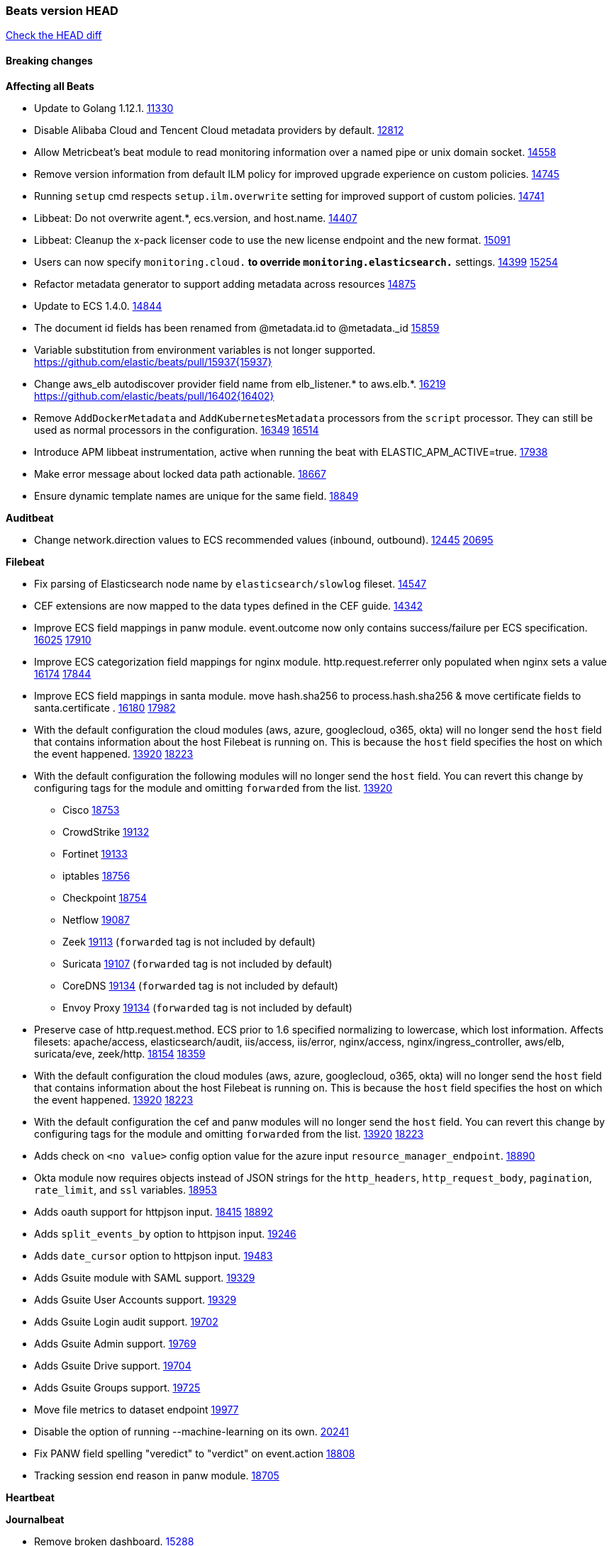 // Use these for links to issue and pulls. Note issues and pulls redirect one to
// each other on Github, so don't worry too much on using the right prefix.
:issue: https://github.com/elastic/beats/issues/
:pull: https://github.com/elastic/beats/pull/

=== Beats version HEAD
https://github.com/elastic/beats/compare/v7.0.0-alpha2...master[Check the HEAD diff]

==== Breaking changes

*Affecting all Beats*

- Update to Golang 1.12.1. {pull}11330[11330]
- Disable Alibaba Cloud and Tencent Cloud metadata providers by default. {pull}13812[12812]
- Allow Metricbeat's beat module to read monitoring information over a named pipe or unix domain socket. {pull}14558[14558]
- Remove version information from default ILM policy for improved upgrade experience on custom policies. {pull}14745[14745]
- Running `setup` cmd respects `setup.ilm.overwrite` setting for improved support of custom policies. {pull}14741[14741]
- Libbeat: Do not overwrite agent.*, ecs.version, and host.name. {pull}14407[14407]
- Libbeat: Cleanup the x-pack licenser code to use the new license endpoint and the new format. {pull}15091[15091]
- Users can now specify `monitoring.cloud.*` to override `monitoring.elasticsearch.*` settings. {issue}14399[14399] {pull}15254[15254]
- Refactor metadata generator to support adding metadata across resources {pull}14875[14875]
- Update to ECS 1.4.0. {pull}14844[14844]
- The document id fields has been renamed from @metadata.id to @metadata._id {pull}15859[15859]
- Variable substitution from environment variables is not longer supported. {pull}15937{15937}
- Change aws_elb autodiscover provider field name from elb_listener.* to aws.elb.*. {issue}16219[16219] {pull}16402{16402}
- Remove `AddDockerMetadata` and `AddKubernetesMetadata` processors from the `script` processor. They can still be used as normal processors in the configuration. {issue}16349[16349] {pull}16514[16514]
- Introduce APM libbeat instrumentation, active when running the beat with ELASTIC_APM_ACTIVE=true. {pull}17938[17938]
- Make error message about locked data path actionable. {pull}18667[18667]
- Ensure dynamic template names are unique for the same field. {pull}18849[18849]

*Auditbeat*

- Change network.direction values to ECS recommended values (inbound, outbound). {issue}12445[12445] {pull}20695[20695]

*Filebeat*

- Fix parsing of Elasticsearch node name by `elasticsearch/slowlog` fileset. {pull}14547[14547]
- CEF extensions are now mapped to the data types defined in the CEF guide. {pull}14342[14342]
- Improve ECS field mappings in panw module.  event.outcome now only contains success/failure per ECS specification. {issue}16025[16025] {pull}17910[17910]
- Improve ECS categorization field mappings for nginx module. http.request.referrer only populated when nginx sets a value {issue}16174[16174] {pull}17844[17844]
- Improve ECS field mappings in santa module. move hash.sha256 to process.hash.sha256 & move certificate fields to santa.certificate . {issue}16180[16180] {pull}17982[17982]
- With the default configuration the cloud modules (aws, azure, googlecloud, o365, okta)
  will no longer send the `host` field that contains information about the host Filebeat is
  running on. This is because the `host` field specifies the host on which the event
  happened. {issue}13920[13920] {pull}18223[18223]
- With the default configuration the following modules will no longer send the `host`
  field. You can revert this change by configuring tags for the module and omitting
  `forwarded` from the list. {issue}13920[13920]
* Cisco {pull}18753[18753]
* CrowdStrike {pull}19132[19132]
* Fortinet {pull}19133[19133]
* iptables {pull}18756[18756]
* Checkpoint {pull}18754[18754]
* Netflow {pull}19087[19087]
* Zeek {pull}19113[19113] (`forwarded` tag is not included by default)
* Suricata {pull}19107[19107] (`forwarded` tag is not included by default)
* CoreDNS {pull}19134[19134] (`forwarded` tag is not included by default)
* Envoy Proxy {pull}19134[19134] (`forwarded` tag is not included by default)
- Preserve case of http.request.method.  ECS prior to 1.6 specified normalizing to lowercase, which lost information. Affects filesets: apache/access, elasticsearch/audit, iis/access, iis/error, nginx/access, nginx/ingress_controller, aws/elb, suricata/eve, zeek/http. {issue}18154[18154] {pull}18359[18359]
- With the default configuration the cloud modules (aws, azure, googlecloud, o365, okta)
will no longer send the `host` field that contains information about the host Filebeat is
running on. This is because the `host` field specifies the host on which the event
happened. {issue}13920[13920] {pull}18223[18223]
- With the default configuration the cef and panw modules will no longer send the `host`
field. You can revert this change by configuring tags for the module and omitting
`forwarded` from the list. {issue}13920[13920] {pull}18223[18223]
- Adds check on `<no value>` config option value for the azure input `resource_manager_endpoint`. {pull}18890[18890]
- Okta module now requires objects instead of JSON strings for the `http_headers`, `http_request_body`, `pagination`, `rate_limit`, and `ssl` variables. {pull}18953[18953]
- Adds oauth support for httpjson input. {issue}18415[18415] {pull}18892[18892]
- Adds `split_events_by` option to httpjson input. {pull}19246[19246]
- Adds `date_cursor` option to httpjson input. {pull}19483[19483]
- Adds Gsuite module with SAML support. {pull}19329[19329]
- Adds Gsuite User Accounts support. {pull}19329[19329]
- Adds Gsuite Login audit support. {pull}19702[19702]
- Adds Gsuite Admin support. {pull}19769[19769]
- Adds Gsuite Drive support. {pull}19704[19704]
- Adds Gsuite Groups support. {pull}19725[19725]
- Move file metrics to dataset endpoint {pull}19977[19977]
- Disable the option of running --machine-learning on its own. {pull}20241[20241]
- Fix PANW field spelling "veredict" to "verdict" on event.action {pull}18808[18808]
- Tracking session end reason in panw module. {pull}18705[18705]

*Heartbeat*


*Journalbeat*

- Remove broken dashboard. {pull}15288[15288]
- Improve parsing of syslog.pid in journalbeat to strip the username when present {pull}16116[16116]


*Metricbeat*

- Add new dashboard for VSphere host cluster and virtual machine {pull}14135[14135]
- kubernetes.container.cpu.limit.cores and kubernetes.container.cpu.requests.cores are now floats. {issue}11975[11975]
- Update cloudwatch metricset mapping for both metrics and dimensions. {pull}15245[15245]
- Make use of secure port when accessing Kubelet API {pull}16063[16063]
- Move service config under metrics and simplify metric types. {pull}18691[18691]
- Fix ECS compliance of user.id field in system/users  metricset {pull}19019[19019]
- Rename googlecloud stackdriver metricset to metrics. {pull}19718[19718]

*Packetbeat*

- TLS: Fields have been changed to adapt to ECS. {pull}15497[15497]
- TLS: The behavior of send_certificates and include_raw_certificates options has changed. {pull}15497[15497]
- Added redact_headers configuration option, to allow HTTP request headers to be redacted whilst keeping the header field included in the beat. {pull}15353[15353]
- Add dns.question.subdomain and dns.question.top_level_domain fields. {pull}14578[14578]

*Winlogbeat*

- Add support to Sysmon file delete events (event ID 23). {issue}18094[18094]
- Improve ECS field mappings in Sysmon module. `related.hash`, `related.ip`, and `related.user` are now populated. {issue}18364[18364]
- Improve ECS field mappings in Sysmon module. Hashes are now also populated to the corresponding `process.hash`, `process.pe.imphash`, `file.hash`, or `file.pe.imphash`. {issue}18364[18364]
- Improve ECS field mappings in Sysmon module. `file.name`, `file.directory`, and `file.extension` are now populated. {issue}18364[18364]
- Improve ECS field mappings in Sysmon module. `rule.name` is populated for all events when present. {issue}18364[18364]
- Add Powershell module. Support for event ID's: `400`, `403`, `600`, `800`, `4103`, `4014`, `4105`, `4106`. {issue}16262[16262] {pull}18526[18526]
- Fix Powershell processing of downgraded engine events. {pull}18966[18966]
- Fix unprefixed fields in `fields.yml` for Powershell module {issue}18984[18984]

*Functionbeat*


==== Bugfixes

*Affecting all Beats*

- Fix a race condition with the Kafka pipeline client, it is possible that `Close()` get called before `Connect()` . {issue}11945[11945]
- Allow users to configure only `cluster_uuid` setting under `monitoring` namespace. {pull}14338[14338]
- Fix spooling to disk blocking infinitely if the lock file can not be acquired. {pull}15338[15338]
- Update replicaset group to apps/v1 {pull}15854[15802]
- Fix `metricbeat test output` with an ipv6 ES host in the output.hosts. {pull}15368[15368]
- Fix `convert` processor conversion of string to integer with leading zeros. {issue}15513[15513] {pull}15557[15557]
- Fix Kubernetes autodiscovery provider to correctly handle pod states and avoid missing event data {pull}17223[17223]
- Fix `add_cloud_metadata` to better support modifying sub-fields with other processors. {pull}13808[13808]
- Fix panic in the Logstash output when trying to send events to closed connection. {pull}15568[15568]
- Fix missing output in dockerlogbeat {pull}15719[15719]
- Fix logging target settings being ignored when Beats are started via systemd or docker. {issue}12024[12024] {pull}15422[15442]
- Do not load dashboards where not available. {pull}15802[15802]
- Fix issue where default go logger is not discarded when either * or stdout is selected. {issue}10251[10251] {pull}15708[15708]
- Fix issue where TLS settings would be ignored when a forward proxy was in use. {pull}15516{15516}
- Remove superfluous use of number_of_routing_shards setting from the default template. {pull}16038[16038]
- Fix index names for indexing not always guaranteed to be lower case. {pull}16081[16081]
- Upgrade go-ucfg to latest v0.8.1. {pull}15937{15937}
- Fix loading processors from annotation hints. {pull}16348[16348]
- Fix an issue that could cause redundant configuration reloads. {pull}16440[16440]
- Fix k8s pods labels broken schema. {pull}16480[16480]
- Fix k8s pods annotations broken schema. {pull}16554[16554]
- Upgrade go-ucfg to latest v0.8.3. {pull}16450{16450}
- Add `ssl.ca_sha256` option to the supported TLS option, this allow to check that a specific certificate is used as part of the verified chain. {issue}15717[15717]
- Fix `NewContainerMetadataEnricher` to use default config for kubernetes module. {pull}16857[16857]
- Improve some logging messages for add_kubernetes_metadata processor {pull}16866{16866}
- Fix k8s metadata issue regarding node labels not shown up on root level of metadata. {pull}16834[16834]
- Fail to start if httpprof is used and it cannot be initialized. {pull}17028[17028]
- Fix concurrency issues in convert processor when used in the global context. {pull}17032[17032]
- Fix bug with `monitoring.cluster_uuid` setting not always being exposed via GET /state Beats API. {issue}16732[16732] {pull}17420[17420]
- Fix building on FreeBSD by removing build flags from `add_cloudfoundry_metadata` processor. {pull}17486[17486]
- Do not rotate log files on startup when interval is configured and rotateonstartup is disabled. {pull}17613[17613]
- Fix `setup.dashboards.index` setting not working. {pull}17749[17749]
- Fix goroutine leak and Elasticsearch output file descriptor leak when output reloading is in use. {issue}10491[10491] {pull}17381[17381]
- Fix Elasticsearch license endpoint URL referenced in error message. {issue}17880[17880] {pull}18030[18030]
- Fix panic when assigning a key to a `nil` value in an event. {pull}18143[18143]
- Change `decode_json_fields` processor, to merge parsed json objects with existing objects in the event instead of fully replacing them. {pull}17958[17958]
- Gives monitoring reporter hosts, if configured, total precedence over corresponding output hosts. {issue}17937[17937] {pull}17991[17991]
- [Autodiscover] Check if runner is already running before starting again. {pull}18564[18564]
- Fix `keystore add` hanging under Windows. {issue}18649[18649] {pull}18654[18654]
- Fix regression in `add_kubernetes_metadata`, so configured `indexers` and `matchers` are used if defaults are not disabled. {issue}18481[18481] {pull}18818[18818]
- Fix potential race condition in fingerprint processor. {pull}18738[18738]
- Add better handling for Kubernetes Update and Delete watcher events. {pull}18882[18882]
- Fix the `translate_sid` processor's handling of unconfigured target fields. {issue}18990[18990] {pull}18991[18991]
- Fixed a service restart failure under Windows. {issue}18914[18914] {pull}18916[18916]
- The `monitoring.elasticsearch.api_key` value is correctly base64-encoded before being sent to the monitoring Elasticsearch cluster. {issue}18939[18939] {pull}18945[18945]
- Fix kafka topic setting not allowing upper case characters. {pull}18854[18854] {issue}18640[18640]
- Fix redis key setting not allowing upper case characters. {pull}18854[18854] {issue}18640[18640]
- Fix config reload metrics (`libbeat.config.module.start/stops/running`). {pull}19168[19168]
- Fix metrics hints builder to avoid wrong container metadata usage when port is not exposed {pull}18979[18979]
- Server-side TLS config now validates certificate and key are both specified {pull}19584[19584]
- Fix terminating pod autodiscover issue. {pull}20084[20084]
- Fix seccomp policy for calls to `chmod` and `chown`. {pull}20054[20054]
- Remove unnecessary restarts of metricsets while using Node autodiscover {pull}19974[19974]
- Output errors when Kibana index pattern setup fails. {pull}20121[20121]
- Fix issue in autodiscover that kept inputs stopped after config updates. {pull}20305[20305]
- Add service resource in k8s cluster role. {pull}20546[20546]
- [Metricbeat][Kubernetes] Change cluster_ip field from ip to keyword. {pull}20571[20571]

*Auditbeat*

- system/socket: Fixed compatibility issue with kernel 5.x. {pull}15771[15771]
- system/package: Fix parsing of Installed-Size field of DEB packages. {issue}16661[16661] {pull}17188[17188]
- system module: Fix panic during initialisation when /proc/stat can't be read. {pull}17569[17569]
- system/package: Fix an error that can occur while trying to persist package metadata. {issue}18536[18536] {pull}18887[18887]
- system/socket: Fix dataset using 100% CPU and becoming unresponsive in some scenarios. {pull}19033[19033] {pull}19764[19764]
- system/socket: Fixed tracking of long-running connections. {pull}19033[19033]
- system/package: Fix librpm loading on Fedora 31/32. {pull}NNNN[NNNN]
- auditd: Fix spelling of anomaly in `event.category`.
- auditd: Fix typo in `event.action` of `removed-user-role-from`. {pull}19300[19300]
- auditd: Fix typo in `event.action` of `used-suspicious-link`. {pull}19300[19300]
- system/socket: Fix kprobe grouping to allow running more than one instance. {pull}20325[20325]

*Filebeat*

- cisco/asa fileset: Fix parsing of 302021 message code. {pull}14519[14519]
- Fix filebeat azure dashboards, event category should be `Alert`. {pull}14668[14668]
- Fix a problem in Filebeat input httpjson where interval is not used as time.Duration. {pull}14728[14728]
- Fix SSL config in input.yml for Filebeat httpjson input in the MISP module. {pull}14767[14767]
- Check content-type when creating new reader in s3 input. {pull}15252[15252] {issue}15225[15225]
- Fix session reset detection and a crash in Netflow input. {pull}14904[14904]
- Handle errors in handleS3Objects function and add more debug messages for s3 input. {pull}15545[15545]
- netflow: Allow for options templates without scope fields. {pull}15449[15449]
- netflow: Fix bytes/packets counters on some devices (NSEL and Netstream). {pull}15449[15449]
- netflow: Fix compatibility with some Cisco devices by changing the field `class_id` from short to long. {pull}15449[15449]
- Fixed dashboard for Cisco ASA Firewall. {issue}15420[15420] {pull}15553[15553]
- Fix mapping of fortinet.firewall.mem as integer. {pull}19335[19335]
- Ensure all zeek timestamps include millisecond precision. {issue}14599[14599] {pull}16766[16766]
- Fix s3 input hanging with GetObjectRequest API call by adding context_timeout config. {issue}15502[15502] {pull}15590[15590]
- Add shared_credential_file to cloudtrail config {issue}15652[15652] {pull}15656[15656]
- Fix typos in zeek notice fileset config file. {issue}15764[15764] {pull}15765[15765]
- Fix mapping error when zeek weird logs do not contain IP addresses. {pull}15906[15906]
- Prevent Elasticsearch from spewing log warnings about redundant wildcards when setting up ingest pipelines for the `elasticsearch` module. {issue}15840[15840] {pull}15900[15900]
- Fix mapping error for cloudtrail additionalEventData field {pull}16088[16088]
- Fix a connection error in httpjson input. {pull}16123[16123]
- Improve `elasticsearch/audit` fileset to handle timestamps correctly. {pull}15942[15942]
- Fix s3 input with cloudtrail fileset reading json file. {issue}16374[16374] {pull}16441[16441]
- Rewrite azure filebeat dashboards, due to changes in kibana. {pull}16466[16466]
- Adding the var definitions in azure manifest files, fix for errors when executing command setup. {issue}16270[16270] {pull}16468[16468]
- Fix merging of fileset inputs to replace paths and append processors. {pull}16450{16450}
- Add queue_url definition in manifest file for aws module. {pull}16640{16640}
- Fix issue where autodiscover hints default configuration was not being copied. {pull}16987[16987]
- Fix Elasticsearch `_id` field set by S3 and Google Pub/Sub inputs. {pull}17026[17026]
- Fixed various Cisco FTD parsing issues. {issue}16863[16863] {pull}16889[16889]
- Fix default index pattern in IBM MQ filebeat dashboard. {pull}17146[17146]
- Fix `elasticsearch.gc` fileset to not collect _all_ logs when Elasticsearch is running in Docker. {issue}13164[13164] {issue}16583[16583] {pull}17164[17164]
- Fixed a mapping exception when ingesting CEF logs that used the spriv or dpriv extensions. {issue}17216[17216] {pull}17220[17220]
- Fixed a mapping exception when ingesting Logstash plain logs (7.4+) with pipeline ids containing non alphanumeric chars. {issue}17242[17242] {pull}17243[17243]
- Fixed MySQL slowlog module causing "regular expression has redundant nested repeat operator" warning in Elasticsearch. {issue}17086[17086] {pull}17156[17156]
- Fix `elasticsearch.audit` data ingest pipeline to be more forgiving with date formats found in Elasticsearch audit logs. {pull}17406[17406]
- CEF: Fixed decoding errors caused by trailing spaces in messages. {pull}17253[17253]
- Fixed activemq module causing "regular expression has redundant nested repeat operator" warning in Elasticsearch. {pull}17428[17428]
- Fix issue 17734 to retry on rate-limit error in the Filebeat httpjson input. {issue}17734[17734] {pull}17735[17735]
- Remove migrationVersion map 7.7.0 reference from Kibana dashboard file to fix backward compatibility issues. {pull}17425[17425]
- Fixed `cloudfoundry.access` to have the correct `cloudfoundry.app.id` contents. {pull}17847[17847]
- Fixing `ingress_controller.` fields to be of type keyword instead of text. {issue}17834[17834]
- Fixed typo in log message. {pull}17897[17897]
- Unescape file name from SQS message. {pull}18370[18370]
- Improve cisco asa and ftd pipelines' failure handler to avoid mapping temporary fields. {issue}18391[18391] {pull}18392[18392]
- Fix source.address not being set for nginx ingress_controller {pull}18511[18511]
- Fix PANW module wrong mappings for bytes and packets counters. {issue}18522[18522] {pull}18525[18525]
- Fix `googlecloud.audit` pipeline to only take in fields that are explicitly defined by the dataset. {issue}18465[18465] {pull}18472[18472]
- Fix a rate limit related issue in httpjson input for Okta module. {issue}18530[18530] {pull}18534[18534]
- Fixed ingestion of some Cisco ASA and FTD messages when a hostname was used instead of an IP for NAT fields. {issue}14034[14034] {pull}18376[18376]
- Fix `o365.audit` failing to ingest events when ip address is surrounded by square brackets. {issue}18587[18587] {pull}18591[18591]
- Fix Kubernetes Watcher goroutine leaks when input config is invalid and `input.reload` is enabled. {issue}18629[18629] {pull}18630[18630]
- Fix `o365` module ignoring `var.api` settings. {pull}18948[18948]
- Okta module now sets the Elasticsearch `_id` field to the Okta UUID value contained in each system log to minimize the possibility of duplicating events. {pull}18953[18953]
- Fix `netflow` module to support 7 bytepad for IPFIX template. {issue}18098[18098]
- Fix improper nesting of session_issuer object in aws cloudtrail fileset. {issue}18894[18894] {pull}18915[18915]
- Fix Cisco ASA ASA 3020** and 106023 messages {pull}17964[17964]
- Fix date and timestamp formats for fortigate module {pull}19316[19316]
- Add missing `default_field: false` to aws filesets fields.yml. {pull}19568[19568]
- Fix tls mapping in suricata module {issue}19492[19492] {pull}19494[19494]
- Fix memory leak in tcp and unix input sources. {pull}19459[19459]
- Fix Cisco ASA dissect pattern for 313008 & 313009 messages. {pull}19149[19149]
- Update container name for the azure filesets. {pull}19899[19899]
- Fix bug with empty filter values in system/service {pull}19812[19812]
- Fix S3 input to trim delimiter /n from each log line. {pull}19972[19972]
- Fix auditd module syscall table for ppc64 and ppc64le. {pull}20052[20052]
- Fix Filebeat OOMs on very long lines {issue}19500[19500], {pull}19552[19552]
- Fix s3 input parsing json file without expand_event_list_from_field. {issue}19902[19902] {pull}19962[19962]
- Ignore missing in Zeek module when dropping unecessary fields. {pull}19984[19984]
- Fix s3 input parsing json file without expand_event_list_from_field. {issue}19902[19902] {pull}19962[19962] {pull}20370[20370]
- Fix millisecond timestamp normalization issues in CrowdStrike module {issue}20035[20035], {pull}20138[20138]
- Fix support for message code 106100 in Cisco ASA and FTD. {issue}19350[19350] {pull}20245[20245]
- Fix event.outcome logic for azure/siginlogs fileset {pull}20254[20254]
- Fix `fortinet` setting `event.timezone` to the system one when no `tz` field present {pull}20273[20273]
- Fix `okta` geoip lookup in pipeline for `destination.ip` {pull}20454[20454]
- Fix mapping exception in the `googlecloud/audit` dataset pipeline. {issue}18465[18465] {pull}20465[20465]
- Fix `cisco` asa and ftd parsing of messages 106102 and 106103. {pull}20469[20469]
- Improve validation checks for Azure configuration {issue}20369[20369] {pull}20389[20389]
- Fix event.kind for system/syslog pipeline {issue}20365[20365] {pull}20390[20390]

*Heartbeat*

- Fix recording of SSL cert metadata for Expired/Unvalidated x509 certs. {pull}13687[13687]
- Fixed excessive memory usage introduced in 7.5 due to over-allocating memory for HTTP checks. {pull}15639[15639]
- Fixed scheduler shutdown issues which would in rare situations cause a panic due to semaphore misuse. {pull}16397[16397]
- Fixed TCP TLS checks to properly validate hostnames, this broke in 7.x and only worked for IP SANs. {pull}17549[17549]
- Add support for new `service_name` option to all monitors. {pull}19932[19932].
- Stop rescheduling tasks of stopped monitors. {pull}20570[20570]

*Journalbeat*


*Metricbeat*

- Fix checking tagsFilter using length in cloudwatch metricset. {pull}14525[14525]
- Fixed bug with `elasticsearch/cluster_stats` metricset not recording license expiration date correctly. {issue}14541[14541] {pull}14591[14591]
- Log bulk failures from bulk API requests to monitoring cluster. {issue}14303[14303] {pull}14356[14356]
- Fix regular expression to detect instance name in perfmon metricset. {issue}14273[14273] {pull}14666[14666]
- Fixed bug with `elasticsearch/cluster_stats` metricset not recording license ID in the correct field. {pull}14592[14592]
- Fix `docker.container.size` fields values {issue}14979[14979] {pull}15224[15224]
- Make `kibana` module more resilient to Kibana unavailability. {issue}15258[15258] {pull}15270[15270]
- Fix panic exception with some unicode strings in perfmon metricset. {issue}15264[15264]
- Make `logstash` module more resilient to Logstash unavailability. {issue}15276[15276] {pull}15306[15306]
- Add username/password in Metricbeat autodiscover hints {pull}15349[15349]
- Fix CPU count in docker/cpu in cases where no `online_cpus` are reported {pull}15070[15070]
- Add dedot for tags in ec2 metricset and cloudwatch metricset. {issue}15843[15843] {pull}15844[15844]
- Use RFC3339 format for timestamps collected using the SQL module. {pull}15847[15847]
- Change lookup_fields from metricset.host to service.address {pull}15883[15883]
- Avoid parsing errors returned from prometheus endpoints. {pull}15712[15712]
- Add dedot for cloudwatch metric name. {issue}15916[15916] {pull}15917[15917]
- Fixed issue `logstash-xpack` module suddenly ceasing to monitor Logstash. {issue}15974[15974] {pull}16044[16044]
- Fix skipping protocol scheme by light modules. {pull}16205[pull]
- Made `logstash-xpack` module once again have parity with internally-collected Logstash monitoring data. {pull}16198[16198]
- Change sqs metricset to use average as statistic method. {pull}16438[16438]
- Revert changes in `docker` module: add size flag to docker.container. {pull}16600[16600]
- Fix diskio issue for windows 32 bit on disk_performance struct alignment. {issue}16680[16680]
- Fix detection and logging of some error cases with light modules. {pull}14706[14706]
- Add dashboard for `redisenterprise` module. {pull}16752[16752]
- Convert increments of 100 nanoseconds/ticks to milliseconds for WriteTime and ReadTime in diskio metricset (Windows) for consistency. {issue}14233[14233]
- Dynamically choose a method for the system/service metricset to support older linux distros. {pull}16902[16902]
- Use max in k8s apiserver dashboard aggregations. {pull}17018[17018]
- Reduce memory usage in `elasticsearch/index` metricset. {issue}16503[16503] {pull}16538[16538]
- Check if CCR feature is available on Elasticsearch cluster before attempting to call CCR APIs from `elasticsearch/ccr` metricset. {issue}16511[16511] {pull}17073[17073]
- Use max in k8s overview dashboard aggregations. {pull}17015[17015]
- Fix Disk Used and Disk Usage visualizations in the Metricbeat System dashboards. {issue}12435[12435] {pull}17272[17272]
- Fix missing Accept header for Prometheus and OpenMetrics module. {issue}16870[16870] {pull}17291[17291]
- Fix issue in Jolokia module when mbean contains multiple quoted properties. {issue}17375[17375] {pull}17374[17374]
- Further revise check for bad data in docker/memory. {pull}17400[17400]
- Combine cloudwatch aggregated metrics into single event. {pull}17345[17345]
- Fix how we filter services by name in system/service {pull}17400[17400]
- Fix cloudwatch metricset missing tags collection. {issue}17419[17419] {pull}17424[17424]
- check if cpuOptions field is nil in DescribeInstances output in ec2 metricset. {pull}17418[17418]
- Fix aws.s3.bucket.name terms_field in s3 overview dashboard. {pull}17542[17542]
- Fix Unix socket path in memcached. {pull}17512[17512]
- Fix vsphere VM dashboard host aggregation visualizations. {pull}17555[17555]
- Fix azure storage dashboards. {pull}17590[17590]
- Metricbeat no longer needs to be started strictly after Logstash for `logstash-xpack` module to report correct data. {issue}17261[17261] {pull}17497[17497]
- Fix pubsub metricset to collect all GA stage metrics from gcp stackdriver. {issue}17154[17154] {pull}17600[17600]
- Add privileged option so as mb to access data dir in Openshift. {pull}17606[17606]
- Fix "ID" event generator of Google Cloud module {issue}17160[17160] {pull}17608[17608]
- Add privileged option for Auditbeat in Openshift {pull}17637[17637]
- Fix storage metricset to allow config without region/zone. {issue}17623[17623] {pull}17624[17624]
- Fix overflow on Prometheus rates when new buckets are added on the go. {pull}17753[17753]
- Add a switch to the driver definition on SQL module to use pretty names {pull}17378[17378]
- Remove specific win32 api errors from events in perfmon. {issue}18292[18292] {pull}18361[18361]
- Remove required for region/zone and make stackdriver a metricset in googlecloud. {issue}16785[16785] {pull}18398[18398]
- Fix application_pool metricset after pdh changes. {pull}18477[18477]
- Fix tags_filter for cloudwatch metricset in aws. {pull}18524[18524]
- Fix panic on `metricbeat test modules` when modules are configured in `metricbeat.modules`. {issue}18789[18789] {pull}18797[18797]
- Fix getting gcp compute instance metadata with partial zone/region in config. {pull}18757[18757]
- Add missing network.sent_packets_count metric into compute metricset in googlecloud module. {pull}18802[18802]
- Fix compute and pubsub dashboard for googlecloud module. {issue}18962[18962] {pull}18980[18980]
- Fix crash on vsphere module when Host information is not available. {issue}18996[18996] {pull}19078[19078]
- Fix incorrect usage of hints builder when exposed port is a substring of the hint {pull}19052[19052]
- Stop counterCache only when already started {pull}19103[19103]
- Remove dedot for tag values in aws module. {issue}19112[19112] {pull}19221[19221]
- Fix empty field name errors in the application pool metricset. {pull}19537[19537]
- Set tags correctly if the dimension value is ARN {issue}19111[19111] {pull}19433[19433]
- Fix bug incorrect parsing of float numbers as integers in Couchbase module {issue}18949[18949] {pull}19055[19055]
- Fix mapping of service start type in the service metricset, windows module. {pull}19551[19551]
- Fix config example in the perfmon configuration files. {pull}19539[19539]
- Add missing info about the rest of the azure metricsets in the documentation. {pull}19601[19601]
- Fix k8s scheduler compatibility issue. {pull}19699[19699]
- Fix SQL module mapping NULL values as string {pull}18955[18955] {issue}18898[18898
- Modify doc for app_insights metricset to contain example of config. {pull}20185[20185]
- Add required option for `metrics` in app_insights. {pull}20406[20406]
- Groups same timestamp metric values to one event in the app_insights metricset. {pull}20403[20403]
- Updates vm_compute metricset with more info on guest metrics. {pull}20448[20448]
- Fix resource tags in aws cloudwatch metricset {issue}20326[20326]  {pull}20385[20385]

*Packetbeat*

- Enable setting promiscuous mode automatically. {pull}11366[11366]
- Fix process monitoring when ipv6 is disabled under Linux. {issue}19941[19941] {pull}19945[19945]
- Add "network" to event.category {issue}20364[20364] {pull}20392[20392]

*Winlogbeat*

- Fix invalid IP addresses in DNS query results from Sysmon data. {issue}18432[18432] {pull}18436[18436]
- Fix `event.outcome` in the security module for non-English languages. {issue}20079[20079] {pull}20564[2056
- Fix duplicated field error when exporting index-pattern with migration.6_to_7.enabled. {issue}20521[20521] {pull}20540[20540]

*Functionbeat*

- Fix timeout option of GCP functions. {issue}16282[16282] {pull}16287[16287]

==== Added

*Affecting all Beats*

- Add a friendly log message when a request to docker has exceeded the deadline. {pull}15336[15336]
- Decouple Debug logging from fail_on_error logic for rename, copy, truncate processors {pull}12451[12451]
- Allow a beat to ship monitoring data directly to an Elasticsearch monitoring cluster. {pull}9260[9260]
- Updated go-seccomp-bpf library to v1.1.0 which updates syscall lists for Linux v5.0. {pull}11394[11394]
- add_host_metadata is no GA. {pull}13148[13148]
- Add `providers` setting to `add_cloud_metadata` processor. {pull}13812[13812]
- GA the `script` processor. {pull}14325[14325]
- Add `fingerprint` processor. {issue}11173[11173] {pull}14205[14205]
- Add support for API keys in Elasticsearch outputs. {pull}14324[14324]
- Ensure that init containers are no longer tailed after they stop {pull}14394[14394]
- Add consumer_lag in Kafka consumergroup metricset {pull}14822[14822]
- Make use of consumer_lag in Kafka dashboard {pull}14863[14863]
- Refactor kubernetes autodiscover to enable different resource based discovery {pull}14738[14738]
- Add `add_id` processor. {pull}14524[14524]
- Enable TLS 1.3 in all beats. {pull}12973[12973]
- Spooling to disk creates a lockfile on each platform. {pull}15338[15338]
- Fingerprint processor adds a new xxhash hashing algorithm {pull}15418[15418]
- Enable DEP (Data Execution Protection) for Windows packages. {pull}15149[15149]
- Add configuration for APM instrumentation and expose the tracer trough the Beat object. {pull}17938[17938]
- Add document_id setting to decode_json_fields processor. {pull}15859[15859]
- Include network information by default on add_host_metadata and add_observer_metadata. {issue}15347[15347] {pull}16077[16077]
- Add `aws_ec2` provider for autodiscover. {issue}12518[12518] {pull}14823[14823]
- Add monitoring variable `libbeat.config.scans` to distinguish scans of the configuration directory from actual reloads of its contents. {pull}16440[16440]
- Add support for multiple password in redis output. {issue}16058[16058] {pull}16206[16206]
- Add support for Histogram type in fields.yml {pull}16570[16570]
- Windows .exe files now have embedded file version info. {issue}15232[15232]t
- Remove experimental flag from `setup.template.append_fields` {pull}16576[16576]
- Add `add_cloudfoundry_metadata` processor to annotate events with Cloud Foundry application data. {pull}16621[16621]
- Add `translate_sid` processor on Windows for converting Windows security identifier (SID) values to names. {issue}7451[7451] {pull}16013[16013]
- Add support for kubernetes provider to recognize namespace level defaults {pull}16321[16321]
- Add capability of enrich `container.id` with process id in `add_process_metadata` processor {pull}15947[15947]
- Update RPM packages contained in Beat Docker images. {issue}17035[17035]
- Add Kerberos support to Kafka input and output. {pull}16781[16781]
- Update supported versions of `redis` output. {pull}17198[17198]
- Update documentation for system.process.memory fields to include clarification on Windows os's. {pull}17268[17268]
- Add optional regex based cid extractor to `add_kubernetes_metadata` processor. {pull}17360[17360]
- Add `replace` processor for replacing string values of fields. {pull}17342[17342]
- Add `urldecode` processor to for decoding URL-encoded fields. {pull}17505[17505]
- Add support for AWS IAM `role_arn` in credentials config. {pull}17658[17658] {issue}12464[12464]
- Add Kerberos support to Elasticsearch output. {pull}17927[17927]
- Add k8s keystore backend. {pull}18096[18096]
- Set `agent.name` to the hostname by default. {issue}16377[16377] {pull}18000[18000]
- Add keystore support for autodiscover static configurations. {pull]16306[16306]
- Add support for basic ECS logging. {pull}17974[17974]
- Add config example of how to skip the `add_host_metadata` processor when forwarding logs. {issue}13920[13920] {pull}18153[18153]
- When using the `decode_json_fields` processor, decoded fields are now deep-merged into existing event. {pull}17958[17958]
- Add backoff configuration options for the Kafka output. {issue}16777[16777] {pull}17808[17808]
- Add keystore support for autodiscover static configurations. {pull]16306[16306]
- Add Kerberos support to Elasticsearch output. {pull}17927[17927]
- Add support for fixed length extraction in `dissect` processor. {pull}17191[17191]
- Update RPM packages contained in Beat Docker images. {issue}17035[17035]
- Add TLS support to Kerberos authentication in Elasticsearch. {pull}18607[18607]
- Change ownership of files in docker images so they can be used in secured environments. {pull}12905[12905]
- Upgrade k8s.io/client-go and k8s keystore tests. {pull}18817[18817]
- Add support for multiple sets of hints on autodiscover {pull}18883[18883]
- Add a configurable delay between retries when an app metadata cannot be retrieved by `add_cloudfoundry_metadata`. {pull}19181[19181]
- Add data type conversion in `dissect` processor for converting string values to other basic data types. {pull}18683[18683]
- Add the `ignore_failure` configuration option to the dissect processor. {pull}19464[19464]
- Add the `overwrite_keys` configuration option to the dissect processor. {pull}19464[19464]
- Add support to trim captured values in the dissect processor. {pull}19464[19464]
- Added the `max_cached_sessions` option to the script processor. {pull}19562[19562]
- Add minimum cache TTL for successful DNS responses. {pull}18986[18986]
- Add support for DNS over TLS for the `dns` processor. {pull}19321[19321]
- Set index.max_docvalue_fields_search in index template to increase value to 200 fields. {issue}20215[20215]
- Add leader election for Kubernetes autodiscover. {pull}20281[20281]
- Add capability of enriching process metadata with contianer id also for non-privileged containers in `add_process_metadata` processor. {pull}19767[19767]
- Add replace_fields config option in add_host_metadata for replacing host fields. {pull}20490[20490] {issue}20464[20464]

*Auditbeat*

- Reference kubernetes manifests include configuration for auditd and enrichment with kubernetes metadata. {pull}17431[17431]
- Reference kubernetes manifests mount data directory from the host, so data persist between executions in the same node. {pull}17429[17429]
- Log to stderr when running using reference kubernetes manifests. {pull}17443[174443]
- Fix syscall kprobe arguments for 32-bit systems in socket module. {pull}17500[17500]
- Fix memory leak on when we miss socket close kprobe events. {pull}17500[17500]
- Add system module process dataset ECS categorization fields. {pull}18032[18032]
- Add system module user dataset ECS categorization fields. {pull}18035[18035]
- Add system module login dataset ECS categorization fields. {pull}18034[18034]
- Add system module package dataset ECS categorization fields. {pull}18033[18033]
- Add ECS categories for system module host dataset. {pull}18031[18031]
- Add system module socket dataset ECS categorization fields. {pull}18036[18036]
- Add file integrity module ECS categorization fields. {pull}18012[18012]
- Add `file.mime_type`, `file.extension`, and `file.drive_letter` for file integrity module. {pull}18012[18012]
- Add ECS categorization info for auditd module {pull}18596[18596]
- Add enrichment of auditd seccomp events with name of the architecture, syscall, and signal. {issue}14055[14055] {pull}19300[19300]

*Filebeat*

- Add dashboard for AWS ELB fileset. {pull}15804[15804]

- `container` and `docker` inputs now support reading of labels and env vars written by docker JSON file logging driver. {issue}8358[8358]
- Add `index` option to all inputs to directly set a per-input index value. {pull}14010[14010]
- Add new fileset googlecloud/audit for ingesting Google Cloud Audit logs. {pull}15200[15200]
- Add dashboards to the CEF module (ported from the Logstash ArcSight module). {pull}14342[14342]
- Add expand_event_list_from_field support in s3 input for reading json format AWS logs. {issue}15357[15357] {pull}15370[15370]
- Add azure-eventhub input which will use the azure eventhub go sdk. {issue}14092[14092] {pull}14882[14882]
- Expose more metrics of harvesters (e.g. `read_offset`, `start_time`). {pull}13395[13395]
- Include log.source.address for unparseable syslog messages. {issue}13268[13268] {pull}15453[15453]
- Release aws elb fileset as GA. {pull}15426[15426] {issue}15380[15380]
- Integrate the azure-eventhub with filebeat azure module (replace the kafka input). {pull}15480[15480]
- Release aws s3access fileset to GA. {pull}15431[15431] {issue}15430[15430]
- Add cloudtrail fileset to AWS module. {issue}14657[14657] {pull}15227[15227]
- New fileset googlecloud/firewall for ingesting Google Cloud Firewall logs. {pull}14553[14553]
- google-pubsub input: ACK pub/sub message when acknowledged by publisher. {issue}13346[13346] {pull}14715[14715]
- Remove Beta label from google-pubsub input. {issue}13346[13346] {pull}14715[14715]
- Set event.outcome field based on googlecloud audit log output. {pull}15731[15731]
- Add dashboard for AWS vpcflow fileset. {pull}16007[16007]
- Add ECS tls fields to zeek:smtp,rdp,ssl and aws:s3access,elb {issue}15757[15757] {pull}15935[15936]
- Add ingress nginx controller fileset {pull}16197[16197]
- move create-[module,fileset,fields] to mage and enable in x-pack/filebeat {pull}15836[15836]
- Add ECS tls and categorization fields to apache module. {issue}16032[16032] {pull}16121[16121]
- Work on e2e ACK's for the azure-eventhub input {issue}15671[15671] {pull}16215[16215]
- Add MQTT input. {issue}15602[15602] {pull}16204[16204]
- Add a TLS test and more debug output to httpjson input {pull}16315[16315]
- Add an SSL config example in config.yml for filebeat MISP module. {pull}16320[16320]
- Improve ECS categorization, container & process field mappings in auditd module. {issue}16153[16153] {pull}16280[16280]
- Add ECS categorization fields to activemq module. {issue}16151[16151] {pull}16201[16201]
- Improve ECS field mappings in aws module. {issue}16154[16154] {pull}16307[16307]
- Improve ECS categorization field mappings in googlecloud module. {issue}16030[16030] {pull}16500[16500]
- Add cloudwatch fileset and ec2 fileset in aws module. {issue}13716[13716] {pull}16579[16579]
- Improve ECS categorization field mappings in kibana module. {issue}16168[16168] {pull}16652[16652]
- Add `cloudfoundry` input to send events from Cloud Foundry. {pull}16586[16586]
- Improve ECS field mappings in haproxy module. {issue}16162[16162] {pull}16529[16529]
- Allow users to override pipeline ID in fileset input config. {issue}9531[9531] {pull}16561[16561]
- Improve ECS categorization field mappings in logstash module. {issue}16169[16169] {pull}16668[16668]
- Improve ECS categorization field mappings in iis module. {issue}16165[16165] {pull}16618[16618]
- Improve the decode_cef processor by reducing the number of memory allocations. {pull}16587[16587]
- Improve ECS categorization field mapping in kafka module. {issue}16167[16167] {pull}16645[16645]
- Improve ECS categorization field mapping in icinga module. {issue}16164[16164] {pull}16533[16533]
- Improve ECS categorization field mappings in ibmmq module. {issue}16163[16163] {pull}16532[16532]
- Add custom string mapping to CEF module to support Forcepoint NGFW {issue}14663[14663] {pull}15910[15910]
- Add ECS related fields to CEF module {issue}16157[16157] {pull}16338[16338]
- Improve ECS categorization, host field mappings in elasticsearch module. {issue}16160[16160] {pull}16469[16469]
- Improve ECS categorization field mappings in suricata module. {issue}16181[16181] {pull}16843[16843]
- Release ActiveMQ module as GA. {issue}17047[17047] {pull}17049[17049]
- Improve ECS categorization field mappings in iptables module. {issue}16166[16166] {pull}16637[16637]
- Add pattern for Cisco ASA / FTD Message 734001 {issue}16212[16212] {pull}16612[16612]
- Add `o365audit` input type for consuming events from Office 365 Management Activity API. {issue}16196[16196] {pull}16244[16244]
- Add custom string mapping to CEF module to support Check Point devices. {issue}16041[16041] {pull}16907[16907]
- Added new module `o365` for ingesting Office 365 management activity API events. {issue}16196[16196] {pull}16386[16386]
- Add Filebeat Okta module. {pull}16362[16362]
- Add source field in k8s events {pull}17209[17209]
- Improve AWS cloudtrail field mappings {issue}16086[16086] {issue}16110[16110] {pull}17155[17155]
- Added new module `crowdstrike` for ingesting Crowdstrike Falcon streaming API endpoint event data. {pull}16988[16988]
- Move azure-eventhub input to GA. {issue}15671[15671] {pull}17313[17313]
- Improve ECS categorization field mappings in mongodb module. {issue}16170[16170] {pull}17371[17371]
- Improve ECS categorization field mappings for mssql module. {issue}16171[16171] {pull}17376[17376]
- Added documentation for running Filebeat in Cloud Foundry. {pull}17275[17275]
- Added access_key_id, secret_access_key and session_token into aws module config. {pull}17456[17456]
- Improve ECS categorization field mappings for mysql module. {issue}16172[16172] {pull}17491[17491]
- Release Google Cloud module as GA. {pull}17511[17511]
- Update filebeat httpjson input to support pagination via Header and Okta module. {pull}16354[16354]
- Added new Checkpoint Syslog filebeat module. {pull}17682[17682]
- Add config option to select a different azure cloud env in the azure-eventhub input and azure module. {issue}17649[17649] {pull}17659[17659]
- Enhance `elasticsearch/server` fileset to handle ECS-compatible logs emitted by Elasticsearch. {issue}17715[17715] {pull}17714[17714]
- Added Unix stream socket support as an input source and a syslog input source. {pull}17492[17492]
- Improve ECS categorization field mappings in misp module. {issue}16026[16026] {pull}17344[17344]
- Enhance `elasticsearch/deprecation` fileset to handle ECS-compatible logs emitted by Elasticsearch. {issue}17715[17715] {pull}17728[17728]
- Make `decode_cef` processor GA. {pull}17944[17944]
- Added new Fortigate Syslog filebeat module. {pull}17890[17890]
- Improve ECS categorization field mappings in redis module. {issue}16179[16179] {pull}17918[17918]
- Improve ECS categorization field mappings in rabbitmq module. {issue}16178[16178] {pull}17916[17916]
- Improve ECS categorization field mappings in postgresql module. {issue}16177[16177] {pull}17914[17914]
- Improve ECS categorization field mappings for nginx module. {issue}16174[16174] {pull}17844[17844]
- Add support for Google Application Default Credentials to the Google Pub/Sub input and Google Cloud modules. {pull}15668[15668]
- Improve ECS categorization field mappings for zeek module. {issue}16029[16029] {pull}17738[17738]
- Improve ECS categorization field mappings for netflow module. {issue}16135[16135] {pull}18108[18108]
- Added an input option `publisher_pipeline.disable_host` to disable `host.name`
  from being added to events by default. {pull}18159[18159]
- Improve ECS categorization field mappings in system module. {issue}16031[16031] {pull}18065[18065]
- Change the `json.*` input settings implementation to merge parsed json objects with existing objects in the event instead of fully replacing them. {pull}17958[17958]
- Improve ECS categorization field mappings in osquery module. {issue}16176[16176] {pull}17881[17881]
- Add support for v10, v11 and v12 logs on Postgres {issue}13810[13810] {pull}17732[17732]
- Add dashboard for Google Cloud Audit and AWS CloudTrail. {pull}17379[17379]
- Added http_endpoint input{pull}18298[18298]
- Add http_endpoint input. {pull}18298[18298]
- Add support for array parsing in azure-eventhub input. {pull}18585[18585]
- Added `observer.vendor`, `observer.product`, and `observer.type` to PANW module events. {pull}18223[18223]
- The `logstash` module can now automatically detect the log file format (JSON or plaintext) and process it accordingly. {issue}9964[9964] {pull}18095[18095]
- Improve ECS categorization field mappings in coredns module. {issue}16159[16159] {pull}18424[18424]
- Improve ECS categorization field mappings in envoyproxy module. {issue}16161[16161] {pull}18395[18395]
- Improve ECS categorization field mappings in cisco module. {issue}16028[16028] {pull}18537[18537]
- The s3 input can now automatically detect gzipped objects. {issue}18283[18283] {pull}18764[18764]
- Add geoip AS lookup & improve ECS categorization in aws cloudtrail fileset. {issue}18644[18644] {pull}18958[18958]
- Improved performance of PANW sample dashboards. {issue}19031[19031] {pull}19032[19032]
- Add support for v1 consumer API in Cloud Foundry input, use it by default. {pull}19125[19125]
- Add new mode to multiline reader to aggregate constant number of lines {pull}18352[18352]
- Explicitly set ECS version in all Filebeat modules. {pull}19198[19198]
- Add awscloudwatch input. {pull}19025[19025]
- Add automatic retries and exponential backoff to httpjson input. {pull}18956[18956]
- Changed the panw module to pass through (rather than drop) message types other than threat and traffic. {issue}16815[16815] {pull}19375[19375]
- Add support for timezone offsets and `Z` to decode_cef timestamp parser. {pull}19346[19346]
- Improve ECS categorization field mappings in traefik module. {issue}16183[16183] {pull}19379[19379]
- Improve ECS categorization field mappings in azure module. {issue}16155[16155] {pull}19376[19376]
- Add automatic retries and exponential backoff to httpjson input. {pull}18956[18956]
- Add text & flattened versions of fields with unknown subfields in aws cloudtrail fileset. {issue}18866[18866] {pull}19121[19121]
- Added Microsoft Defender ATP Module. {issue}17997[17997] {pull}19197[19197]
- Add initial support for configurable file identity tracking. {pull}18748[18748]
- Add experimental dataset tomcat/log for Apache TomCat logs {pull}19713[19713]
- Add experimental dataset netscout/sightline for Netscout Arbor Sightline logs {pull}19713[19713]
- Add experimental dataset barracuda/waf for Barracuda Web Application Firewall logs {pull}19713[19713]
- Add experimental dataset f5/bigipapm for F5 Big-IP Access Policy Manager logs {pull}19713[19713]
- Add experimental dataset bluecoat/director for Bluecoat Director logs {pull}19713[19713]
- Add experimental dataset cisco/nexus for Cisco Nexus logs {pull}19713[19713]
- Add experimental dataset citrix/virtualapps for Citrix Virtual Apps logs {pull}19713[19713]
- Add experimental dataset cylance/protect for Cylance Protect logs {pull}19713[19713]
- Add experimental dataset fortinet/clientendpoint for Fortinet FortiClient Endpoint Protection logs {pull}19713[19713]
- Add experimental dataset imperva/securesphere for Imperva Secure Sphere logs {pull}19713[19713]
- Add experimental dataset infoblox/nios for Infoblox Network Identity Operating System logs {pull}19713[19713]
- Add experimental dataset juniper/junos for Juniper Junos OS logs {pull}19713[19713]
- Add experimental dataset kaspersky/av for Kaspersky Anti-Virus logs {pull}19713[19713]
- Add experimental dataset microsoft/dhcp for Microsoft DHCP Server logs {pull}19713[19713]
- Add experimental dataset tenable/nessus_security for Tenable Nessus Security Scanner logs {pull}19713[19713]
- Add experimental dataset rapid7/nexpose for Rapid7 Nexpose logs {pull}19713[19713]
- Add experimental dataset radware/defensepro for Radware DefensePro logs {pull}19713[19713]
- Add experimental dataset sonicwall/firewall for Sonicwall Firewalls logs {pull}19713[19713]
- Add experimental dataset squid/log for Squid Proxy Server logs {pull}19713[19713]
- Add experimental dataset zscaler/zia for Zscaler Internet Access logs {pull}19713[19713]
- Add support for reading auditd logs that are prefixed with `node=`. {pull}19659[19659]
- Add event.ingested for CrowdStrike module {pull}20138[20138]
- Add support for additional fields and FirewallMatchEvent type events in CrowdStrike module {pull}20138[20138]
- Add event.ingested to all Filebeat modules. {pull}20386[20386]
- Add event.ingested for Suricata module {pull}20220[20220]
- Add support for custom header and headersecret for filebeat http_endpoint input {pull}20435[20435]

*Heartbeat*

- Allow a list of status codes for HTTP checks. {pull}15587[15587]
- Add additional ECS compatible fields for TLS information. {pull}17687[17687]
- Record HTTP response headers. {pull}18327[18327]
- Add index and pipeline settings to monitor configurations. {pull}20610[20610]

*Heartbeat*

*Journalbeat*

- Added an `id` config option to inputs to allow running multiple inputs on the
  same journal. {pull}18467[18467]
- Add basic ECS categorization and `log.syslog` fields. {pull}19176[19176]

*Metricbeat*

- Move the windows pdh implementation from perfmon to a shared location in order for future modules/metricsets to make use of. {pull}15503[15503]
- Add lambda metricset in aws module. {pull}15260[15260]
- Expand data for the `system/memory` metricset {pull}15492[15492]
- Add azure `storage` metricset in order to retrieve metric values for storage accounts. {issue}14548[14548] {pull}15342[15342]
- Add cost warnings for the azure module. {pull}15356[15356]
- Add DynamoDB AWS Metricbeat light module {pull}15097[15097]
- Release elb module as GA. {pull}15485[15485]
- Add a `system/network_summary` metricset {pull}15196[15196]
- Add IBM MQ light-weight Metricbeat module {pull}15301[15301]
- Enable script processor. {pull}14711[14711]
- Add mixer metricset for Istio Metricbeat module {pull}15696[15696]
- Add mesh metricset for Istio Metricbeat module{pull}15535[15535]
- Add pilot metricset for Istio Metricbeat module {pull}15761[15761]
- Add galley metricset for Istio Metricbeat module {pull}15857[15857]
- Add STAN dashboard {pull}15654[15654]
- Add `key/value` mode for SQL module. {issue}15770[15770] {pull]15845[15845]
- Add support for Unix socket in Memcached metricbeat module. {issue}13685[13685] {pull}15822[15822]
- Make the `system/cpu` metricset collect normalized CPU metrics by default. {issue}15618[15618] {pull}15729[15729]
- Add kubernetes storage class support via kube-state-metrics. {pull}16145[16145]
- Add `up` metric to prometheus metrics collected from host {pull}15948[15948]
- Add citadel metricset for Istio Metricbeat module {pull}15990[15990]
- Add support for processors in light modules. {issue}14740[14740] {pull}15923[15923]
- Add collecting AuroraDB metrics in rds metricset. {issue}14142[14142] {pull}16004[16004]
- Reuse connections in SQL module. {pull}16001[16001]
- Improve the `logstash` module (when `xpack.enabled` is set to `true`) to use the override `cluster_uuid` returned by Logstash APIs. {issue}15772[15772] {pull}15795[15795]
- Add region parameter in googlecloud module. {issue}15780[15780] {pull}16203[16203]
- Add database_account azure metricset. {issue}15758[15758]
- Add support for Dropwizard metrics 4.1. {pull}16332[16332]
- Add support for NATS 2.1. {pull}16317[16317]
- Add azure container metricset in order to monitor containers. {issue}15751[15751] {pull}16421[16421]
- Improve the `haproxy` module to support metrics exposed via HTTPS. {issue}14579[14579] {pull}16333[16333]
- Add filtering option for prometheus collector. {pull}16420[16420]
- Add metricsets based on Ceph Manager Daemon to the `ceph` module. {issue}7723[7723] {pull}16254[16254]
- Add Load Balancing metricset to GCP {pull}15559[15559]
- Release `statsd` module as GA. {pull}16447[16447] {issue}14280[14280]
- Add collecting tags and tags_filter for rds metricset in aws module. {pull}16605[16605] {issue}16358[16358]
- Add OpenMetrics Metricbeat module {pull}16596[16596]
- Add `redisenterprise` module. {pull}16482[16482] {issue}15269[15269]
- Add `cloudfoundry` module to send events from Cloud Foundry. {pull}16671[16671]
- Add system/users metricset as beta {pull}16569[16569]
- Align fields to ECS and add more tests for the azure module. {issue}16024[16024] {pull}16754[16754]
- Add additional cgroup fields to docker/diskio{pull}16638[16638]
- Add overview dashboard for googlecloud compute metricset. {issue}16534[16534] {pull}16819[16819]
- Add Prometheus remote write endpoint {pull}16609[16609]
- Release STAN module as GA. {pull}16980[16980]
- Add query metricset for prometheus module. {pull}17104[17104]
- Release ActiveMQ module as GA. {issue}17047[17047] {pull}17049[17049]
- Add support for CouchDB v2 {issue}16352[16352] {pull}16455[16455]
- Release Zookeeper/connection module as GA. {issue}14281[14281] {pull}17043[17043]
- Add dashboard for pubsub metricset in googlecloud module. {pull}17161[17161]
- Add dashboards for the azure container metricsets. {pull}17194[17194]
- Replace vpc metricset into vpn, transitgateway and natgateway metricsets. {pull}16892[16892]
- Use Elasticsearch histogram type to store Prometheus histograms {pull}17061[17061]
- Allow to rate Prometheus counters when scraping them {pull}17061[17061]
- Release Oracle module as GA. {issue}14279[14279] {pull}16833[16833]
- Add Storage metricsets to GCP module {pull}15598[15598]
- Release vsphere module as GA. {issue}15798[15798] {pull}17119[17119]
- Add PubSub metricset to Google Cloud Platform module {pull}15536[15536]
- Add test for documented fields check for metricsets without a http input. {issue}17315[17315] {pull}17334[17334]
- Add final tests and move label to GA for the azure module in metricbeat. {pull}17319[17319]
- Added documentation for running Metricbeat in Cloud Foundry. {pull}17275[17275]
- Refactor windows/perfmon metricset configuration options and event output. {pull}17596[17596]
- Reference kubernetes manifests mount data directory from the host when running metricbeat as daemonset, so data persist between executions in the same node. {pull}17429[17429]
- Add `state_statefulset` metricset to Metricbeat recommended configuration for k8s. {pull}17627[17627]
- Add more detailed error messages, system tests and small refactoring to the service metricset in windows. {pull}17725[17725]
- Stack Monitoring modules now auto-configure required metricsets when `xpack.enabled: true` is set. {issue}16471[[16471] {pull}17609[17609]
- Add Metricbeat IIS module dashboards. {pull}17966[17966]
- Add dashboard for the azure database account metricset. {pull}17901[17901]
- Allow partial region and zone name in googlecloud module config. {pull}17913[17913]
- Add aggregation aligner as a config parameter for googlecloud stackdriver metricset. {issue}17141[[17141] {pull}17719[17719]
- Move the perfmon metricset to GA. {issue}16608[16608] {pull}17879[17879]
- Stack Monitoring modules now auto-configure required metricsets when `xpack.enabled: true` is set. {issue}16471[[16471] {pull}17609[17609]
- Add static mapping for metricsets under aws module. {pull}17614[17614] {pull}17650[17650]
- Add dashboard for googlecloud storage metricset. {pull}18172[18172]
- Collect new `bulk` indexing metrics from Elasticsearch when `xpack.enabled:true` is set. {issue} {pull}17992[17992]
- Remove requirement to connect as sysdba in Oracle module {issue}15846[15846] {pull}18182[18182]
- Update MSSQL module to fix some SSPI authentication and add brackets to USE statements {pull}17862[17862]]
- Add client address to events from http server module {pull}18336[18336]
- Add memory metrics into compute googlecloud. {pull}18802[18802]
- Add new fields to HAProxy module. {issue}18523[18523]
- Add Tomcat overview dashboard {pull}14026[14026]
- Accept prefix as metric_types config parameter in googlecloud stackdriver metricset. {pull}19345[19345]
- Add dashboards for googlecloud load balancing metricset. {pull}18369[18369]
- Update Couchbase to version 6.5 {issue}18595[18595] {pull}19055[19055]
- Add support for v1 consumer API in Cloud Foundry module, use it by default. {pull}19268[19268]
- Add support for named ports in autodiscover. {pull}19398[19398]
- Add param `aws_partition` to support aws-cn, aws-us-gov regions. {issue}18850[18850] {pull}19423[19423]
- Add support for wildcard `*` in dimension value of AWS CloudWatch metrics config. {issue}18050[18050] {pull}19660[19660]
- The `elasticsearch/index` metricset now collects metrics for hidden indices as well. {issue}18639[18639] {pull}18703[18703]
- Added `performance` and `query` metricsets to `mysql` module. {pull}18955[18955]
- The `elasticsearch-xpack/index` metricset now reports hidden indices as such. {issue}18639[18639] {pull}18706[18706]
- Adds support for app insights metrics in the azure module. {issue}18570[18570] {pull}18940[18940]
- Infer types in Prometheus remote_write. {pull}19944[19944]
- Added cache and connection_errors metrics to status metricset of MySQL module {issue}16955[16955] {pull}19844[19844]
- Update MySQL dashboard with connection errors and cache metrics {pull}19913[19913] {issue}16955[16955]
- Add cloud.instance.name into aws ec2 metricset. {pull}20077[20077]
- Add host inventory metrics into aws ec2 metricset. {pull}20171[20171]
- Add `scope` setting for elasticsearch module, allowing it to monitor an Elasticsearch cluster behind a load-balancing proxy. {issue}18539[18539] {pull}18547[18547]
- Add host inventory metrics to azure compute_vm metricset. {pull}20641[20641]

*Packetbeat*

- Add an example to packetbeat.yml of using the `forwarded` tag to disable
  `host` metadata fields when processing network data from network tap or mirror
  port. {pull}19209[19209]
- Add ECS fields for x509 certs, event categorization, and related IP info. {pull}19167[19167]
- Add 100-continue support {issue}15830[15830] {pull}19349[19349]


*Functionbeat*

- Add monitoring info about triggered functions. {pull}14876[14876]
- Add Google Cloud Platform support. {pull}13598[13598]
- Add basic ECS categorization and `cloud` fields. {pull}19174[19174]

*Winlogbeat*

- Add more DNS error codes to the Sysmon module. {issue}15685[15685]
- Add Audit and Log Management, Computer Object Management, and Distribution Group related events to the Security module. {pull}15217[15217]
- Add experimental event log reader implementation that should be faster in most cases. {issue}6585[6585] {pull}16849[16849]
- Set process.command_line and process.parent.command_line from Sysmon Event ID 1. {pull}17327[17327]
- Add support for event IDs 4673,4674,4697,4698,4699,4700,4701,4702,4768,4769,4770,4771,4776,4778,4779,4964 to the Security module {pull}17517[17517]
- Add registry and code signature information and ECS categorization fields for sysmon module {pull}18058[18058]

*Elastic Log Driver*
- Add support for `docker logs` command {pull}19531[19531]
- Add support to change beat name, and support for Kibana Logs. {pull}20522[20522]

==== Deprecated

*Affecting all Beats*

*Filebeat*


*Heartbeat*

*Journalbeat*

*Metricbeat*

- Deprecate tags config parameter in cloudwatch metricset. {pull}16733[16733]
- Deprecate tags.resource_type_filter config parameter and replace with resource_type. {pull}19688[19688]

*Packetbeat*

*Winlogbeat*

*Functionbeat*

==== Known Issue

*Journalbeat*
